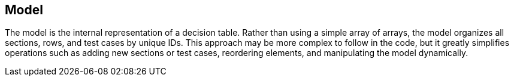 == Model
The model is the internal representation of a decision table. Rather than using a simple array of arrays, the model organizes all sections, rows, and test cases by unique IDs. This approach may be more complex to follow in the code, but it greatly simplifies operations such as adding new sections or test cases, reordering elements, and manipulating the model dynamically.
